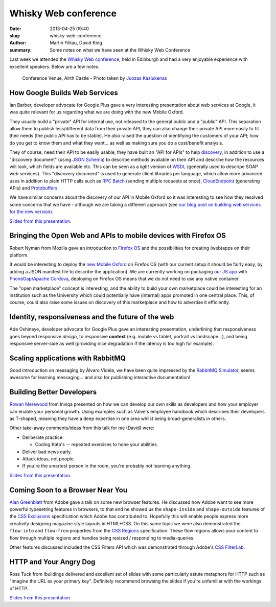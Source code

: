Whisky Web conference
#####################

:date: 2013-04-25 09:40
:slug: whisky-web-conference
:author: Martin Filliau, David King
:summary: Some notes on what we have seen at the Whisky Web Conference

Last week we attended the `Whisky Web conference <http://whiskyweb.co.uk>`_, held in Edinburgh and
had a very enjoyable experience with excellent speakers. Below are a few notes.

.. figure:: |filename|/images/airth-castle.jpg
   :alt: Airth Castle

   Conference Venue, Airth Castle - Photo taken by `Juozas Kaziukenas <http://www.flickr.com/photos/juokaz/8660439470/in/set-72157633270149231>`__

How Google Builds Web Services
------------------------------

Ian Barber, developer advocate for Google Plus gave a very interesting presentation about web services at Google,
it was quite relevant for us regarding what we are doing with the new Mobile Oxford.

They usually build a "private" API for internal use, not released to the general public and a "public" API.
This separation allow them to publish less/different data from their private API, they can also change
their private API more easily to fit their needs (the public API has to be stable). He also raised the question
of identifying the customers of your API; how do you get to know them and what they want... as well as making sure
you do a cost/benefit analysis.

They of course, need their API to be easily usable, they have built an "API for APIs" to help `discovery <https://developers.google.com/discovery/>`_,
in addition to use a "discovery document" (using `JSON Schema <http://json-schema.org/>`_) to describe methods available
on their API and describe how the resources will look, which fields are available etc.
This can be seen as a *light* version of `WSDL <http://en.wikipedia.org/wiki/Web_Services_Description_Language>`_
(generally used to descripe SOAP web services). This "discovery document" is used to generate client libraries per
language, which allow more advanced uses in addition to plain HTTP calls such as `RPC Batch <https://developers.google.com/api-client-library/javascript/features/rpcbatch>`_
(sending multiple requests at once), `CloudEndpoint <https://developers.google.com/appengine/docs/java/endpoints/overview>`_
(generating APIs) and `Protobuffers <https://developers.google.com/protocol-buffers/docs/overview>`_.

We have similar concerns about the discovery of our API in Mobile Oxford so it was interesting to see how they resolved some concerns that
we have - although we are taking a different approach (see `our blog post on building web services for the new version <http://blog.m.ox.ac.uk/posts/2013/04/18/mobile-oxford-services/>`_).

`Slides from this presentation
<https://speakerdeck.com/ianbarber/how-google-builds-webservices>`__.

Bringing the Open Web and APIs to mobile devices with Firefox OS
----------------------------------------------------------------

Robert Nyman from Mozilla gave an introduction to `Firefox OS <https://marketplace.firefox.com/developers/>`_
and the possibilities for creating (web)apps on their platform.

It would be interesting to deploy the `new Mobile Oxford <http://new.m.ox.ac.uk>`_ on Firefox OS
(with our current setup it should be fairly easy, by adding a JSON manifest file to describe the application).
We are currently working on packaging `our JS app <http://blog.m.ox.ac.uk/posts/2013/04/24/js-client-thoughts/>`_
with `PhoneGap/Apache Cordova <http://cordova.apache.org/>`_, deploying on Firefox OS means that we do not need
to use any native container.

The "open marketplace" concept is interesting, and the ability to build your own marketplace could be interesting
for an institution such as the University which could potentially have (internal) apps promoted in one central place.
This, of course, could also raise some issues on discovery of this marketplace and how to advertise it efficiently.

Identity, responsiveness and the future of the web
--------------------------------------------------

Ade Oshineye, developer advocate for Google Plus gave an interesting presentation, underlining that responsiveness
goes beyond responsive *design*, to responsive **context** (e.g. mobile vs tablet, portrait vs landscape...), and
being responsive server-side as well (providing nice degradation if the latency is too high for example).

Scaling applications with RabbitMQ
----------------------------------

Good introduction on messaging by Àlvaro Videla, we have been quite impressed by the `RabbitMQ Simulator <https://github.com/RabbitMQSimulator/RabbitMQSimulator>`_,
seems awesome for learning messaging... and also for publishing interactive documentation!

Building Better Developers
--------------------------

`Rowan Merewood <https://twitter.com/rowan_m>`_ from Inviqa presented on how we
can develop our own skills as developers and how your employer can enable your
personal growth. Using examples such as Valve's employee handbook which
describes their developers as T-shaped, meaning they have a deep expertise in
one area whilst being broad-generalists in others.

Other take-away comments/ideas from this talk for me (David) were:

* Deliberate practice:

  * Coding Kata's -- repeated exercises to hone your abilities.

* Deliver bad news early.

* Attack ideas, not people.

* If you're the smartest person in the room, you're probably not learning
  anything.

`Slides from this presentation
<https://speakerdeck.com/rowan_m/building-better-developers>`__.

Coming Soon to a Browser Near You
---------------------------------

`Alan Greenblatt <http://blattchat.com/>`_ from Adobe gave a talk on some new
browser features. He discussed how Adobe want to see more powerful typesetting
features in browsers, to that end he showed us the ``shape-inside`` and
``shape-outside`` features of the `CSS Exclusions
<http://dev.w3.org/csswg/css-exclusions/>`_ specification which Adobe has
contributed to. Hopefully this will enable people express more creativity
designing magazine style layouts in HTML+CSS. On this same topic we were also
demonstrated the ``flow-into`` and ``flow-from`` properties from the `CSS
Regions <http://dev.w3.org/csswg/css-regions/>`_ specification. These flow
regions allows your content to flow through multiple regions and handles being
resized / responding to media-queries.

Other features discussed included the CSS Filters API which was demonstrated
through Adobe's `CSS FilterLab
<http://html.adobe.com/webplatform/graphics/customfilters/cssfilterlab/>`_.

HTTP and Your Angry Dog
-----------------------

Ross Tuck from Ibuildings delivered and excellent set of slides with some
particularly astute metaphors for HTTP such as "imagine the URL as your primary
key". Definitely recommend browsing the slides if you're unfamiliar with the
workings of HTTP.

`Slides from this presentation
<http://www.slideshare.net/rosstuck/http-and-your-angry-dog>`__.
